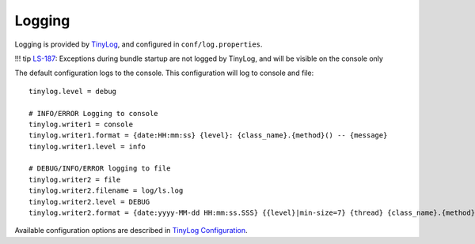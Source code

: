 Logging
=======

Logging is provided by `TinyLog <http://www.tinylog.org/>`__, and
configured in ``conf/log.properties``.

!!! tip `LS-187 <http://opencast.jira.com/browse/LS-187>`__: Exceptions
during bundle startup are not logged by TinyLog, and will be visible on
the console only

The default configuration logs to the console. This configuration will
log to console and file:

::

    tinylog.level = debug

    # INFO/ERROR Logging to console
    tinylog.writer1 = console
    tinylog.writer1.format = {date:HH:mm:ss} {level}: {class_name}.{method}() -- {message}
    tinylog.writer1.level = info

    # DEBUG/INFO/ERROR logging to file
    tinylog.writer2 = file
    tinylog.writer2.filename = log/ls.log
    tinylog.writer2.level = DEBUG
    tinylog.writer2.format = {date:yyyy-MM-dd HH:mm:ss.SSS} {{level}|min-size=7} {thread} {class_name}.{method}() : {message}

Available configuration options are described in `TinyLog
Configuration <http://www.tinylog.org/configuration>`__.
